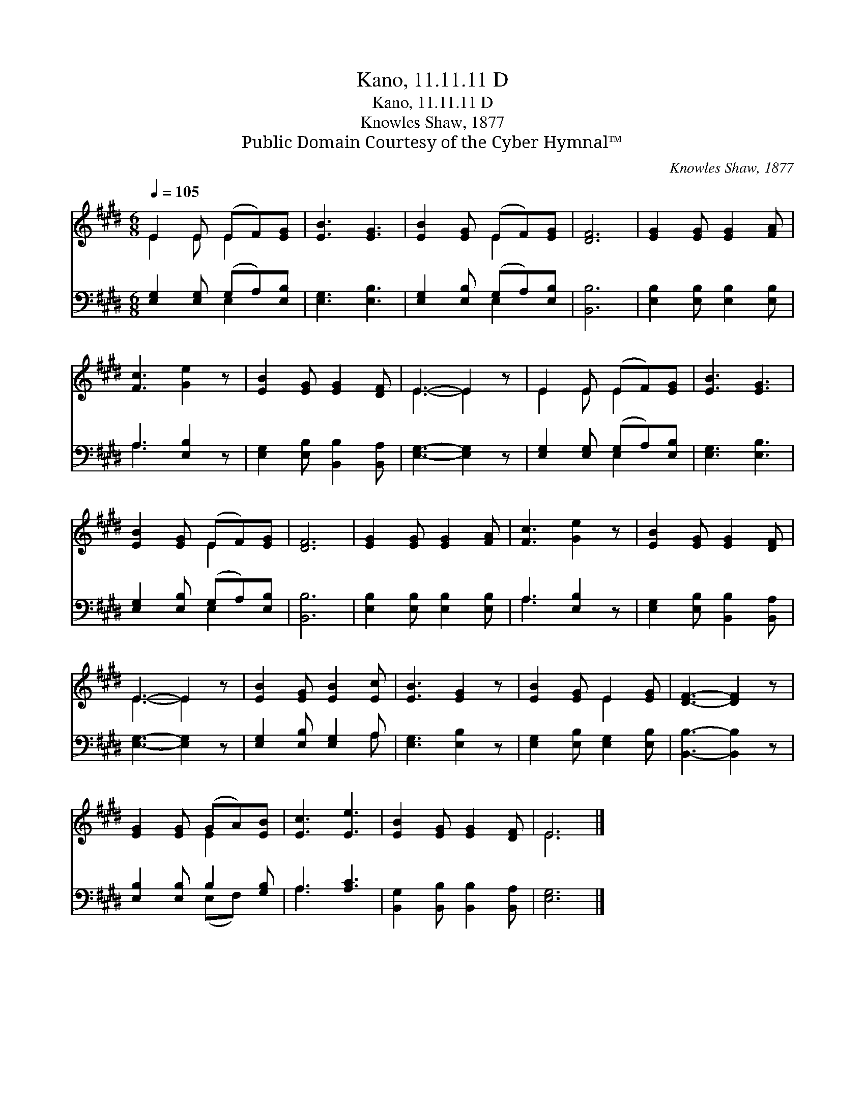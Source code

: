 X:1
T:Kano, 11.11.11 D
T:Kano, 11.11.11 D
T:Knowles Shaw, 1877
T:Public Domain Courtesy of the Cyber Hymnal™
C:Knowles Shaw, 1877
Z:Public Domain
Z:Courtesy of the Cyber Hymnal™
%%score ( 1 2 ) ( 3 4 )
L:1/8
Q:1/4=105
M:6/8
K:E
V:1 treble 
V:2 treble 
V:3 bass 
V:4 bass 
V:1
 E2 E (EF)[EG] | [EB]3 [EG]3 | [EB]2 [EG] (EF)[EG] | [DF]6 | [EG]2 [EG] [EG]2 [FA] | %5
 [Fc]3 [Ge]2 z | [EB]2 [EG] [EG]2 [DF] | E3- E2 z | E2 E (EF)[EG] | [EB]3 [EG]3 | %10
 [EB]2 [EG] (EF)[EG] | [DF]6 | [EG]2 [EG] [EG]2 [FA] | [Fc]3 [Ge]2 z | [EB]2 [EG] [EG]2 [DF] | %15
 E3- E2 z | [EB]2 [EG] [EB]2 [Ec] | [EB]3 [EG]2 z | [EB]2 [EG] E2 [EG] | [DF]3- [DF]2 z | %20
 [EG]2 [EG] (GA)[EB] | [Ec]3 [Ee]3 | [EB]2 [EG] [EG]2 [DF] | E6 |] %24
V:2
 E2 E E2 x | x6 | x3 E2 x | x6 | x6 | x6 | x6 | E3- E2 x | E2 E E2 x | x6 | x3 E2 x | x6 | x6 | %13
 x6 | x6 | E3- E2 x | x6 | x6 | x3 E2 x | x6 | x3 E2 x | x6 | x6 | E6 |] %24
V:3
 [E,G,]2 [E,G,] (G,A,)[E,B,] | [E,G,]3 [E,B,]3 | [E,G,]2 [E,B,] (G,A,)[E,B,] | [B,,B,]6 | %4
 [E,B,]2 [E,B,] [E,B,]2 [E,B,] | A,3 [E,B,]2 z | [E,G,]2 [E,B,] [B,,B,]2 [B,,A,] | %7
 [E,G,]3- [E,G,]2 z | [E,G,]2 [E,G,] (G,A,)[E,B,] | [E,G,]3 [E,B,]3 | [E,G,]2 [E,B,] (G,A,)[E,B,] | %11
 [B,,B,]6 | [E,B,]2 [E,B,] [E,B,]2 [E,B,] | A,3 [E,B,]2 z | [E,G,]2 [E,B,] [B,,B,]2 [B,,A,] | %15
 [E,G,]3- [E,G,]2 z | [E,G,]2 [E,B,] [E,G,]2 A, | [E,G,]3 [E,B,]2 z | %18
 [E,G,]2 [E,B,] [E,G,]2 [E,B,] | [B,,B,]3- [B,,B,]2 z | [E,B,]2 [E,B,] B,2 [G,B,] | A,3 [A,C]3 | %22
 [B,,G,]2 [B,,B,] [B,,B,]2 [B,,A,] | [E,G,]6 |] %24
V:4
 x3 E,2 x | x6 | x3 E,2 x | x6 | x6 | A,3 x3 | x6 | x6 | x3 E,2 x | x6 | x3 E,2 x | x6 | x6 | %13
 A,3 x3 | x6 | x6 | x5 A, | x6 | x6 | x6 | x3 (E,F,) x | A,3 x3 | x6 | x6 |] %24

